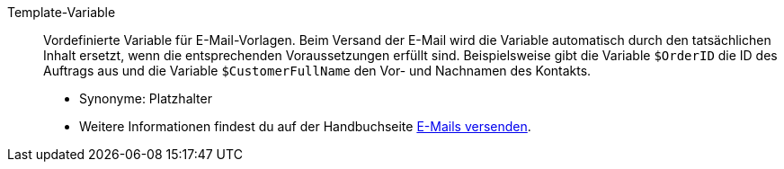 [#template-variable]
Template-Variable:: Vordefinierte Variable für E-Mail-Vorlagen. Beim Versand der E-Mail wird die Variable automatisch durch den tatsächlichen Inhalt ersetzt, wenn die entsprechenden Voraussetzungen erfüllt sind. Beispielsweise gibt die Variable `$OrderID` die ID des Auftrags aus und die Variable `$CustomerFullName` den Vor- und Nachnamen des Kontakts. +
* Synonyme: Platzhalter +
* Weitere Informationen findest du auf der Handbuchseite <<crm/e-mails-versenden#4200#, E-Mails versenden>>.